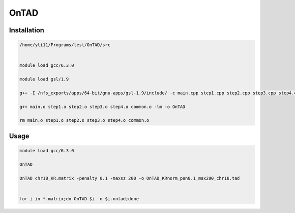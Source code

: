 OnTAD
=====





Installation
^^^^^^^^^^^^

.. code:: bash

	/home/yli11/Programs/test/OnTAD/src


	module load gcc/6.3.0

	module load gsl/1.9

	g++ -I /nfs_exports/apps/64-bit/gnu-apps/gsl-1.9/include/ -c main.cpp step1.cpp step2.cpp step3.cpp step4.cpp common.cpp

	g++ main.o step1.o step2.o step3.o step4.o common.o -lm -o OnTAD

	rm main.o step1.o step2.o step3.o step4.o common.o


Usage
^^^^^

.. code:: bash

	module load gcc/6.3.0

	OnTAD

	OnTAD chr18_KR.matrix -penalty 0.1 -maxsz 200 -o OnTAD_KRnorm_pen0.1_max200_chr18.tad


	for i in *.matrix;do OnTAD $i -o $i.ontad;done
